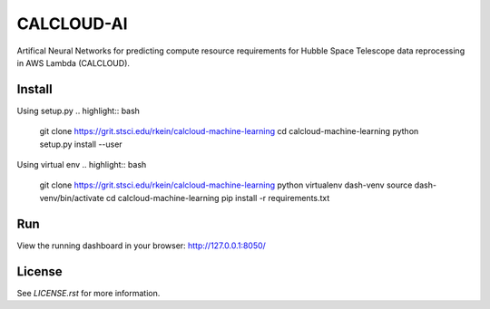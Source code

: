 CALCLOUD-AI
======================

.. image:: https://readthedocs.org/projects/stsci-package-template/badge/?version=latest
    :target: https://stsci-package-template.readthedocs.io/en/latest/?badge=latest
    :alt: Documentation Status

.. image:: https://github.com/spacetelescope/stsci-package-template/workflows/CI/badge.svg
    :target: https://github.com/spacetelescope/stsci-package-template/actions
    :alt: GitHub Actions CI Status

.. image:: https://codecov.io/gh/spacetelescope/stsci-package-template/branch/main/graph/badge.svg
    :target: https://codecov.io/gh/spacetelescope/stsci-package-template
    :alt: Coverage Status

.. image:: http://img.shields.io/badge/powered%20by-AstroPy-orange.svg?style=flat
    :target: http://www.astropy.org
    :alt: Powered by Astropy Badge


Artifical Neural Networks for predicting compute resource requirements for Hubble Space Telescope data reprocessing in AWS Lambda (CALCLOUD).

Install
-------

Using setup.py
.. highlight:: bash
    git clone https://grit.stsci.edu/rkein/calcloud-machine-learning
    cd calcloud-machine-learning
    python setup.py install --user


Using virtual env
.. highlight:: bash
    git clone https://grit.stsci.edu/rkein/calcloud-machine-learning
    python virtualenv dash-venv
    source dash-venv/bin/activate
    cd calcloud-machine-learning
    pip install -r requirements.txt


Run
-------
.. code-block:: bash
    $ cd calcloudML
    $ python app.py


View the running dashboard in your browser: http://127.0.0.1:8050/


License
-------

See `LICENSE.rst` for more information.
